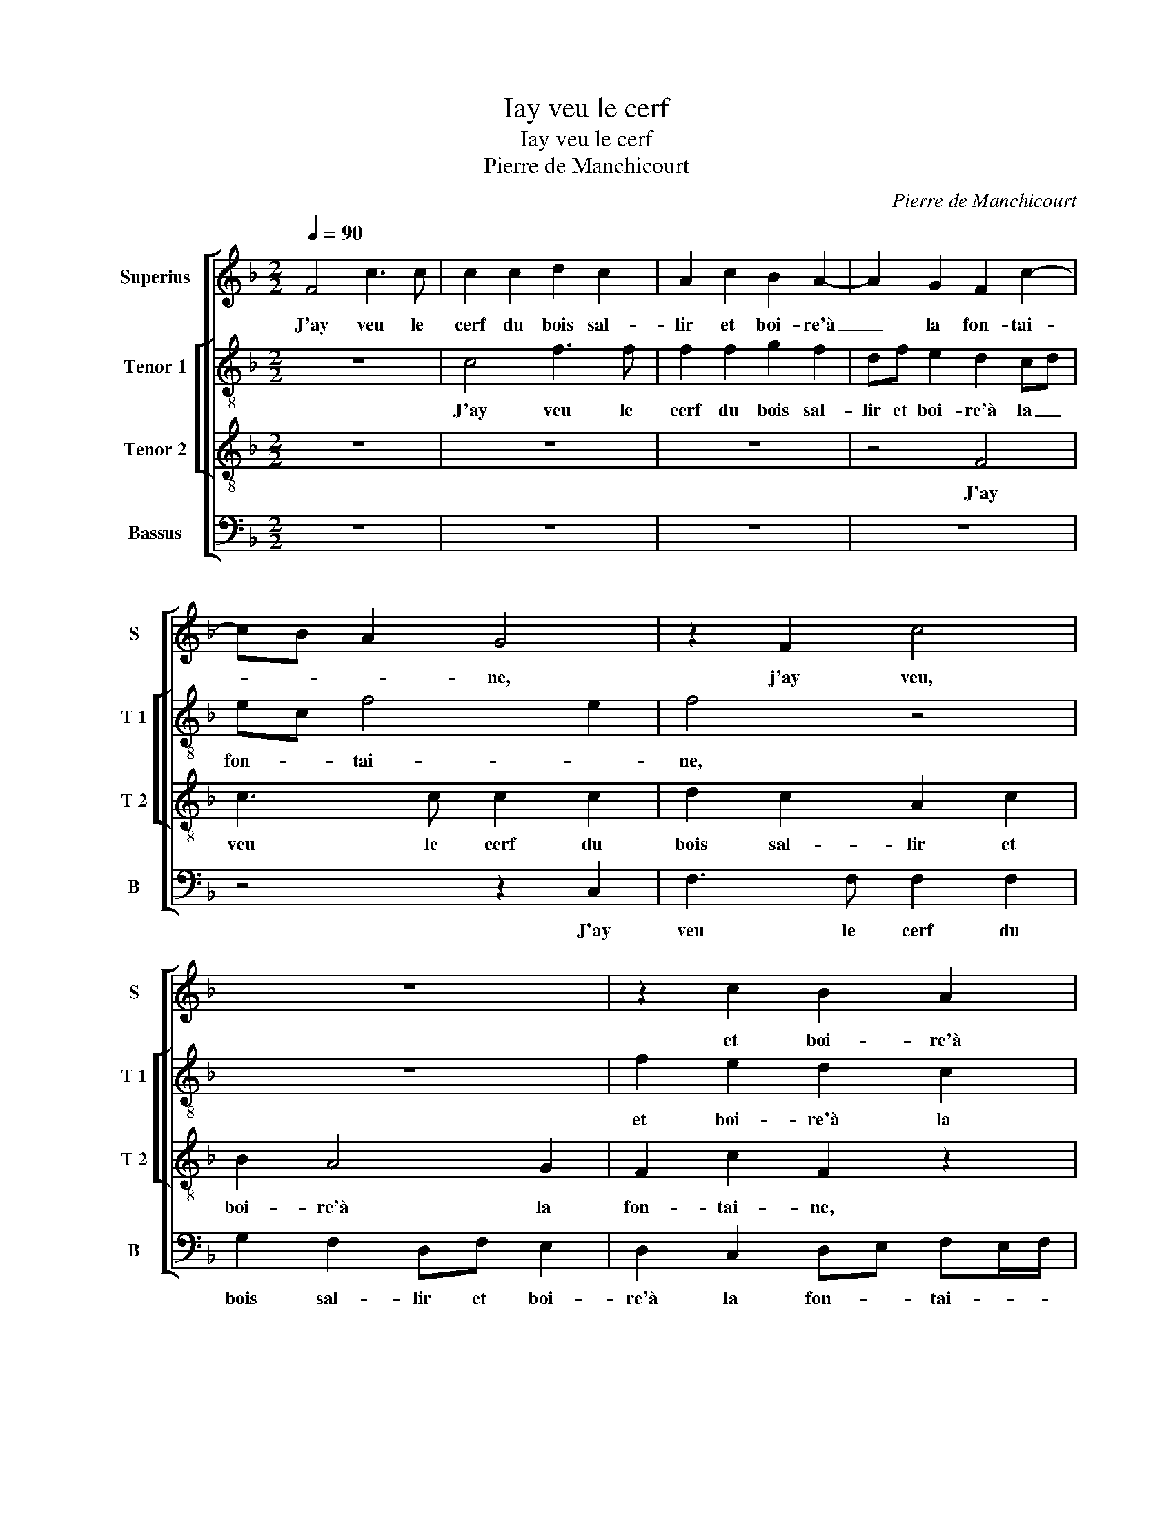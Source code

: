 X:1
T:Iay veu le cerf
T:Iay veu le cerf
T:Pierre de Manchicourt
C:Pierre de Manchicourt
%%score [ 1 [ 2 3 ] 4 ]
L:1/8
Q:1/4=90
M:2/2
K:F
V:1 treble nm="Superius" snm="S"
V:2 treble-8 nm="Tenor 1" snm="T 1"
V:3 treble-8 nm="Tenor 2" snm="T 2"
V:4 bass nm="Bassus" snm="B"
V:1
 F4 c3 c | c2 c2 d2 c2 | A2 c2 B2 A2- | A2 G2 F2 c2- | cB A2 G4 | z2 F2 c4 | z8 | z2 c2 B2 A2 | %8
w: J'ay veu le|cerf du bois sal-|lir et boi- re'à|_ la fon- tai-|* * * ne,|j'ay veu,||et boi- re'à|
 G2 F2 c2 F2 | z4 z2 c2 | B2 A2 G2 F2 | c4 A4 | z2 F2 c3 c | c2 c2 d2 c2- | cB AG A4 | F2 c3 ccc | %16
w: la fon- tai- ne,|et|boi- re'à la fon-|tai- ne,|je bois à|ty, mon bel a-|* * * * my,|je bois à ty, mon|
 d2 c2 AAcc | B2 A4 G2 | A4 F2 c2- | c2 C2 F3 F | FF F2 G2 FF | cccc d2 c2- | %22
w: bel a- my, et à ta|sou- ve- rai-|ne, je bois,|_ je bois à|ty, mon bel a- my, et|à ta sou- ve- rai- *|
"^-natural" c2 B2 cccc | AA B2 c4 | z2 c2 B2 A2 | G2 F3 GAB | c4 A4 | z4 F2 c2- | cccc d2 c2 | %29
w: * * ne, et à ta|sou- ve- rai- ne,|et à ta|sou- ve- * * *|rai- ne,|si tu|_ ne fais ain- si que|
 B2 c2 B2 G2 | A3 G A2 B2 | A4 z4 | F2 c3 ccc | d2 c2 A2 c2 | B2 A2 G2 F2 | c3 B A2 G2- | %36
w: my, tu pai- ras|pin- te plai- *|ne,|si tu ne fais ain-|si que my tu|pai- ras pin- te|plai- * * *|
 G2 F4 E2 | F2 A2 G4 | F2 c3 ccc | d2 c2 A2 c2 | B2 A4 G2 | F2 c4 BA | G4 z2 F2 | c4 z4 | %44
w: |ne, j'ay veu|le cerf du bois sal-|lir et boi- re'à|la fon- *|* tai- * *|ne, j'ay|veu,|
 z4 z2 c2 | B2 A2 G2 F2 | c2 F2 z4 | z2 c2 B2 A2 | G2 F2 c4 | A2 B2 c4 | z2 c2 B2 A2 | G2 F2 c3 B | %52
w: et|boi- re'à la fon-|tai- ne,|et boi- re'à|la fon- tai-|* * ne,|et boi- re'à|la fon- tai- *|
 AG F4 E2 | F8 |] %54
w: |ne.|
V:2
 z8 | c4 f3 f | f2 f2 g2 f2 | df e2 d2 cd | ec f4 e2 | f4 z4 | z8 | f2 e2 d2 c2 | Bc dc/d/ e2 d2 | %9
w: |J'ay veu le|cerf du bois sal-|lir et boi- re'à la _|fon- * tai- *|ne,||et boi- re'à la|fon- * tai- * * * *|
 e3 d e2 f2 | z2 f2 e2 d2 | cd ec de f2 | g2 a2 g2 f2- | f2 e2 dc f2- | f2 e2 f4 | z4 c4 | %16
w: * * * ne,|et boi- re'à|la _ fon- * tai _ _|ne, et boi- re'à|_ la fon- * tai-|* * ne,|Je|
 f3 f f2 f2 | g2 f4 e2 | f4 z2 F2 | cccc d2 c2 | A4 z4 | z2 c2 g3 g | g2 g2 a2 g2 | e2 z2 z2 g2 | %24
w: bois à ty, mon|bel a- *|my, je|bois à ty mon bel a-|my,|je bois à|ty mon bel a-|my, et|
 f2 e2 d2 c2 | e2 d2 c2 f2- | f2 e2 f4- | f4 z4 | c2 f3 fff | g2 f2 df e2 | c4 z2 B2 | f3 f ff g2 | %32
w: à ta sou- ve-|rai- * * *|* * ne,|_|si tu ne fais ain-|si que- my, tu pai-|ras, si|tu ne fais ain- si|
 f2 e2 f4 | d2 e2 f3 c | de fd e2 f2 | g2 c2 f2 e2 | d4 cd ec | de f4 e2 | f4 z2 c2 | f3 f f2 f2 | %40
w: que my tu|pai- ras pin- te|plai- * * * * *|ne, tu pai- *|ras pin- * * *|te _ plai- *|ne, J'ay|veu le cerf du|
 g2 f2 df e2 | d2 cd ec f2- | f2 e2 f4 | z8 | z4 f2 e2 | d2 c2 Bc dc/d/ | e2 d2 e3 d | %47
w: bois sal- lir et boi-|re'à la _ fon- * tai-|* * ne,||et boi-|re'à la fon- * tai- * *||
 e2 f2 z2 f2 | e2 d2 cd ec | d4 z2 g2 | f2 e2 d2 e2- | e2 c3 d e2 | c2 d2 c4 | c8 |] %54
w: * ne, et|boi- re'à la fon- tai- *|ne, et|boi- re'à la fon-|* tai- * *||ne.|
V:3
 z8 | z8 | z8 | z4 F4 | c3 c c2 c2 | d2 c2 A2 c2 | B2 A4 G2 | F2 c2 F2 z2 | z4 c2 B2 | %9
w: |||J'ay|veu le cerf du|bois sal- lir et|boi- re'à la|fon- tai- ne,|et boi-|
 A2 GF c2 F2 | z2 c3 B A2- | A2 G2 F2 c2- | c2 F2 G2 A2 | G4 F4 | z2 C2 F3 F | F8 | z8 | %17
w: re'à la fon- tai- ne,|et boi- re'à|_ la fon- tai-||* ne,|je bois à|ty,||
 z2 F2 c3 c | c2 c2 d2 c2 | A3 c B2 A2 | F4 E2 D2 | A4 G2 C2 | G4 z2 c2- | c2 B2 A2 G2 | %24
w: je bois à|ty mon bel a-|my, et à ta|sou- ve- rai-||ne, et|_ à ta sou-|
 A3 G/A/ B2 c2- | cBAG A4 | G4 F2 c2- | cccc d2 c2 | A2 c2 B2 A2 | G2 A2 B2 c2 | A4 z4 | %31
w: ve- * * * rai-||* ne, si|_ tu ne fais ain- si|que my, tu pai-|ra pin- te plai-|ne,|
 z2 F2 cccc | d2 c2 AAcc | BB A2 F4 | z2 c3 B A2 | G2 F2 c3 B | A2 B2 G4 | F4 z2 C2 | F3 F F4 | %39
w: si tu ne fais ain-|si que my, tu pai- ras|pin- te plai- ne,|tu pai- ra|pin- te plai- *||ne, j'ay|veu le cerf,|
 z8 | z8 | z2 F2 c3 c | c2 c2 d2 c2 | A2 c2 B2 A2- | A2 G2 F2 c2 | F2 z2 z4 | c2 B2 A2 GF | %47
w: ||j'ay veu le|cerf du bais sal-|llr et boi- re'à|_ la fon- tai-|ne,|et boi- re'à la fon-|
 c2 F2 z2 c2- | cB AG A2 c2- | c2 B2 A2 G2 | A3 G/A/ B2 c2- | cB AG F2 G2 | A2 B2 G4 | F8 |] %54
w: tai- ne, et|_ _ _ _ boi- re'à|_ la fon- *|tai- * * ne, et|_ _ _ _ boi- re'à|la fon- tai-|ne.|
V:4
 z8 | z8 | z8 | z8 | z4 z2 C,2 | F,3 F, F,2 F,2 | G,2 F,2 D,F, E,2 | D,2 C,2 D,E, F,E,/F,/ | %8
w: ||||J'ay|veu le cerf du|bois sal- lir et boi-|re'à la fon- * tai- * *|
 G,2 D,2 z4 | C2 B,2 A,4 | G,2 F,2 C2 F,2- | F,2 C,2 z2 F,2 | E,2 D,2 E,2 F,2 | C,4 F,2 F,2 | %14
w: * ne,|et boi- re'à|la fon- tai- *|* ne, et|boi- re'à la fon-|tai- ne, je|
 C3 C C2 C2 | D2 C2 A,3 C | B,2 A,2 F,2 A,2 | G,2 D,2 z2 C,2 | F,F,F,F, B,2 A,2 | F,4 z2 F,2 | %20
w: bois à ty mon|bel a- my et|à ta sou- ve-|rai- ne, et|à ta sou- ve- rai- *|ne, je|
 C3 C CC D2 | C2 A,C B,B,CC | D4 C4 | z2 G,2 F,2 E,2 | D,2 C,2 G,2 C,2- | C,2 D,2 F,4 | %26
w: bois à ty mon- bel|a- my et à ta sou- ve-|rai- ne,|et à ta|sou- ve- rai- *||
 C,2 C,2 F,3 F, | F,2 F,2 B,2 A,2 | F,4 z4 | z4 z2 C,2 | F,3 F, F,F, G,2 | F,2 D,2 F,2 E,2 | %32
w: ne, si tu ne|fais ain- si que|my,|si|tu ne fais ain- si|que my, tu pai-|
 D,2 A,2 F,4 | z2 C3 B, A,2 | G,2 F,2 C2 F,2 | E,2 F,3 E, C,2 | D,2 B,,2 C,2 C,2 | F,F, C3 CCC | %38
w: ras pin- te,|tu pai- ras|pin- te plai- *|||ne, j'ay veu le cef au|
 D2 C2 A,3 C | B,2 A,2 F,2 A,2 | G,2 D,2 z4 | z8 | C,4 F,3 F, | F,2 F,2 G,2 F,2 | %44
w: bois sal- lir et|boi- re'à la fon-|tai- ne,||j'ay veu le|cerf du bois sal-|
 D,F, E,2 D,2 C,2 | D,E, F,E,/F,/ G,2 D,2 | z4 C2 B,2 | A,4 G,2 F,2 | C2 F,4 C,2 | z2 G,2 F,2 E,2 | %50
w: lir et boi- re'à la|fon- * tai- * * * ne,|et boi-|re'à la fon-|tai- * ne,|et boi- re'à|
 D,2 C,2 G,2 C,2- | C,2 F,4 E,2 | F,2 B,,2 C,4 | F,8 |] %54
w: la fon- tai- *|||ne.|


